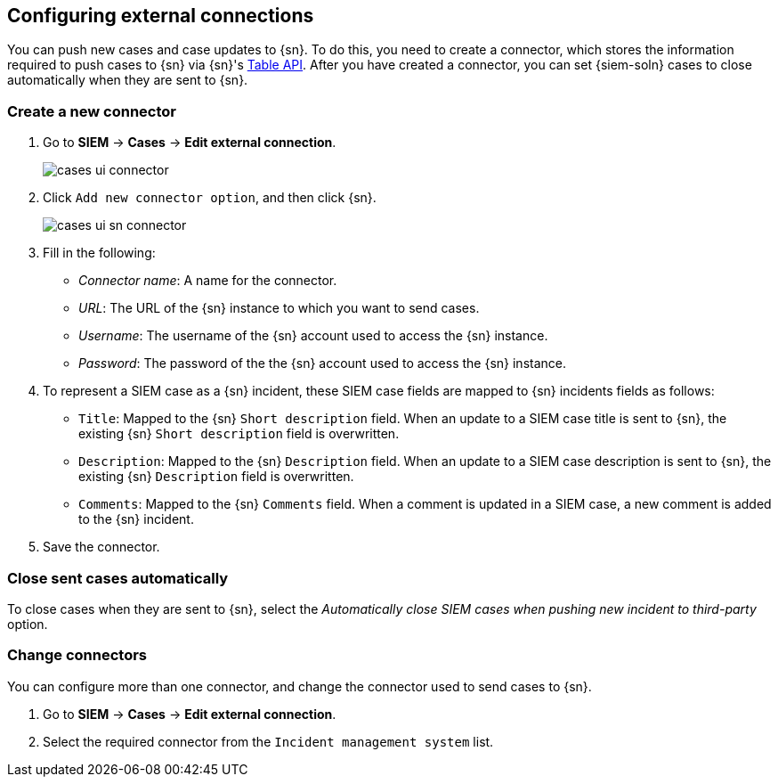 [[cases-ui-integrations]]
[role="xpack"]
== Configuring external connections

You can push new cases and case updates to {sn}. To do this, you need to create
a connector, which stores the information required to push cases to {sn} via
{sn}'s https://developer.servicenow.com/dev.do#!/reference/api/madrid/rest/c_TableAPI[Table API].
After you have created a connector, you can set {siem-soln} cases to close
automatically when they are sent to {sn}.

[float]
=== Create a new connector

. Go to *SIEM* -> *Cases* -> *Edit external connection*.
+
[role="screenshot"]
image::images/cases-ui-connector.png[]
. Click `Add new connector option`, and then click {sn}.
+
[role="screenshot"]
image::images/cases-ui-sn-connector.png[]
. Fill in the following:
* _Connector name_: A name for the connector.
* _URL_: The URL of the {sn} instance to which you want to send cases.
* _Username_: The username of the {sn} account used to access the {sn}
instance.
* _Password_: The password of the the {sn} account used to access the {sn}
instance.
. To represent a SIEM case as a {sn} incident, these SIEM case fields are
mapped to {sn} incidents fields as follows:
** `Title`: Mapped to the {sn} `Short description` field. When an update to a
SIEM case title is sent to {sn}, the existing {sn} `Short description` field is
overwritten.
** `Description`: Mapped to the {sn} `Description` field. When an update to a
SIEM case description is sent to {sn}, the existing {sn} `Description` field is
overwritten.
** `Comments`: Mapped to the {sn} `Comments` field. When a comment is updated
in a SIEM case, a new comment is added to the {sn} incident.
. Save the connector.

[float]
=== Close sent cases automatically

To close cases when they are sent to {sn}, select the
_Automatically close SIEM cases when pushing new incident to third-party_
option.

[float]
=== Change connectors

You can configure more than one connector, and change the connector used to
send cases to {sn}.

. Go to *SIEM* -> *Cases* -> *Edit external connection*.
. Select the required connector from the `Incident management system` list.